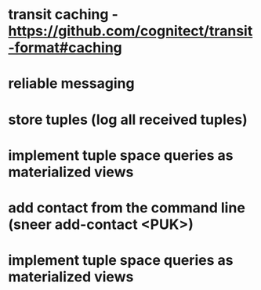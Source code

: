* transit caching - https://github.com/cognitect/transit-format#caching
* reliable messaging
* store tuples (log all received tuples)
* implement tuple space queries as materialized views
* add contact from the command line (sneer add-contact <PUK>)
* implement tuple space queries as materialized views
